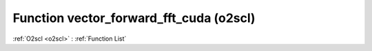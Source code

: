Function vector_forward_fft_cuda (o2scl)
========================================

:ref:`O2scl <o2scl>` : :ref:`Function List`

.. doxygenfunction:: o2scl::vector_forward_fft_cuda
